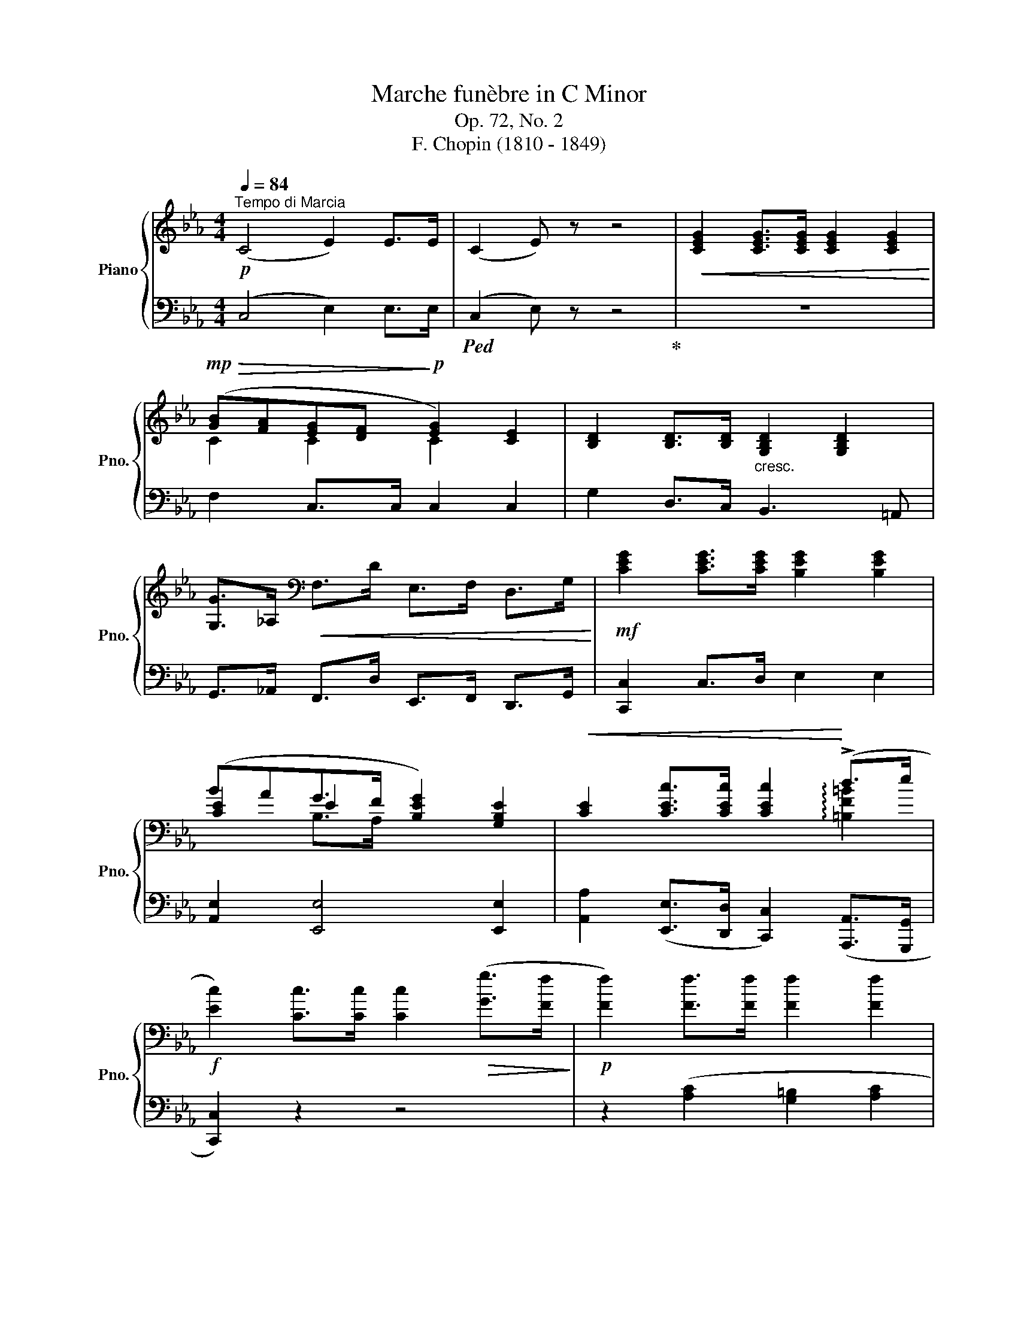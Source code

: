 X:1
T:Marche funèbre in C Minor
T:Op. 72, No. 2
T:F. Chopin (1810 - 1849) 
%%score { ( 1 3 4 ) | ( 2 5 6 ) }
L:1/8
Q:1/4=84
M:4/4
K:Eb
V:1 treble nm="Piano" snm="Pno."
V:3 treble 
V:4 treble 
V:2 bass 
V:5 bass 
V:6 bass 
V:1
"^Tempo di Marcia"!p! (C4 E2) E>E | (C2 E) z z4 |!<(! [CEG]2 [CEG]>[CEG] [CEG]2 [CEG]2!<)! | %3
!mp!!>(! ([GB][FA][EG][DF]!>)!!p! [EG]2) [CE]2 | [B,D]2 [B,D]>[B,D]"_cresc." [G,B,D]2 [G,B,D]2 | %5
 [G,G]>_A,[K:bass]!<(! F,>D E,>F, D,>G,!<)! |!mf! [CEG]2 [CEG]>[CEG] [B,EG]2 [B,EG]2 | %7
 (BAG>F [B,EG]2) [G,B,E]2 |!<(! [CE]2 [CEc]>[CEc] [CEc]2!<)! (!>!d>e | %9
!f! [Ec]2) [Cc]>[Cc] [Cc]2!>(! ([Gg]>[Ff]!>)! |!p! [Ff]2) [Ff]>[Ff] [Ff]2 [Ff]2 | %11
 ([Ff][Ee]{/[Ee]}[Dd]>[Cc] [Dd]2)!>(! ([Gg]>[Ff]!>)! | [Ff]2)!<(! [Ff]>[Ff] [Ff]2 [Ff]2!<)! | %13
 ([Ff][Ee][Dd][Ee]!<(! [Ff]3 [^F^f]!<)! |!mf! [Gg]2) [Bg]>[Bg] [ce]2 !>![ca]2 | %15
 ([Bg]>[Af][Ge]>[Ad] [Ge]2) [EB]2 |!<(! [CEc]2 [CEc]>[CEc] [CEc]2!<)! (!>!d>e | %17
!f! [Ec]2) [Cc]>[Cc] [Cc]2!>(! [Gg]>[Ff]!>)! |!p! [Ff]2 [Ff]>[Ff] [Ff]2 [Ff]2 | %19
 ([Ff][Ee]{/[Ee]}[Dd]>[Cc] [Dd]2)!>(! ([Gg]>[Ff]!>)! | [Ff]2)!<(! [Ff]>[Ff] [Ff]2 [Ff]2!<)! | %21
 ([Ff][Ee][Dd][Ee]!<(! [Ff]3 [^F^f]!<)! |!mf! [Gg]2) [Bg]>[Bg] [ce]2 !>![ca]2 | %23
 ([Bg]>[Af][Ge]>[Ad] [Ge]2) [EB]2 |!<(! [CEc]2 [CEc]>[CEc] [CEc]2!<)! (!>!d>e | %25
!f! [Ec]2) [Cc]>[Cc]!>(! [Cc]2 z2!>)! ||[K:Ab][Q:1/4=74]"^Trio"!p! (e4 c4 | B2!<(! B>c!<)! d4) | %28
 (B2!<(! B>c!<)!!mf! d>e!>(!=f>e | !>!d4 c4)!>)! | (e4 c4 | B2 B>c d4) | (B2!<(! B>c de=fg!<)! | %33
!f! [ca]2)!>(! z2 z4!>)! |!p! (e4 c4 | B2!<(! B>c!<)! d4) | (B2!<(! B>c!<)!!mf! d>e!>(!=f>e | %37
 !>!d4 c4)!>)! | (e4 c4 | B2 B>c d4) | (B2!<(! B>c de=fg!<)! |!f! [ca]2) [cc']>[cc'] [cc'](ag^f) | %42
 (!>!=f4- f>e=d>e) | (!>!_d4- dc=Bc) | (!>!f4- fef>c) | (!>!d4- dcd>A) | (c4- ccB>A | G4-) G(cB>A | %48
 G4)[K:bass] (DCG,A,) |"_dim."!>(! (B,A,=E,F, _E,D,=B,,C,)!>)! |!p! (e4 c4 | B2!<(! B>c!<)! d4) | %52
 (B2!<(! B>c!<)!!mf! d>e!>(!=f>e | !>!d4 c4)!>)! | (e4 c4 | B2 B>c d4) | (B2!<(! B>c de=fg!<)! | %57
!f! [ca]2)!>(! A,>A, A,2 B,2!>)! ||[K:Eb]!p! (C4 E2) E>E | (C2 E) z z4 | %60
!<(! [CEG]2 [CEG]>[CEG] [CEG]2 [CEG]2!<)! |!mp!!>(! ([GB][FA][EG][DF]!>)!!p! [EG]2) [CE]2 | %62
 [B,D]2 [B,D]>[B,D]"_cresc." [G,B,D]2 [G,B,D]2 | [G,G]>_A,[K:bass]!<(! F,>D E,>F, D,>G,!<)! | %64
!mf! [CEG]2 [CEG]>[CEG] [B,EG]2 [B,EG]2 | (BAG>F [B,EG]2) [G,B,E]2 | %66
!<(! [CE]2 [CEc]>[CEc] [CEc]2!<)! (!>!d>e |!f! [Ec]2) [Cc]>[Cc] [Cc]2!>(! ([Gg]>[Ff]!>)! | %68
!p! [Ff]2) [Ff]>[Ff] [Ff]2 [Ff]2 | ([Ff][Ee]{/[Ee]}[Dd]>[Cc] [Dd]2)!>(! ([Gg]>[Ff]!>)! | %70
 [Ff]2)!<(! [Ff]>[Ff] [Ff]2 [Ff]2!<)! | ([Ff][Ee][Dd][Ee]!<(! [Ff]3 [^F^f]!<)! | %72
!mf! [Gg]2) [Bg]>[Bg] [ce]2 !>![ca]2 | ([Bg]>[Af][Ge]>[Ad] [Ge]2) [EB]2 | %74
!<(! [CEc]2 [CEc]>[CEc] [CEc]2!<)! (!>!d>e |!f! [Ec]2) [Cc]>[Cc] [Cc]2 z2 |] %76
V:2
 (C,4 E,2) E,>E, |!ped! (C,2 E,) z z4!ped-up! | z8 | F,2 C,>C, C,2 C,2 | G,2 D,>C, B,,3 =A,, | %5
 G,,>_A,, F,,>D, E,,>F,, D,,>G,, | [C,,C,]2 C,>D, E,2 E,2 | [A,,E,]2 [E,,E,]4 [E,,E,]2 | %8
 [A,,A,]2 ([E,,E,]>[D,,D,] [C,,C,]2) ([A,,,A,,]>[G,,,G,,] | [C,,C,]2) z2 z4 | %10
 z2 ([A,C]2 [G,=B,]2 [A,C]2 | [G,=B,]2) z2 z4 | z2 ([A,C]2 [G,=B,]2 [A,C]2) | [A,_C]6 [A,B,D]2 | %14
 [E,B,E]2 [E,E]2 [A,E]2 [A,E]2 | ([B,E]>_CB,>F E2) x2 | %16
 [A,,A,]2 ([E,,E,]>[D,,D,] [C,,C,]2) ([A,,,A,,]>[G,,,G,,] | [C,,C,]2) [C,,C,]>[C,,C,] [C,,C,]2 z2 | %18
 z2 ([A,C]2 [G,=B,]2 [A,C]2 | [G,=B,]2) z2 z4 | z2 ([A,C]2 [G,=B,]2 [A,C]2) | [A,_C]6 [A,B,D]2 | %22
 [E,B,E]2 [E,E]2 [A,E]2 [A,E]2 | ([B,E]>_CB,>F E2) x2 | %24
 [A,,A,]2 ([E,,E,]>[D,,D,] [C,,C,]2) ([A,,,A,,]>[G,,,G,,] | %25
 [C,,C,]2) [C,,C,]>[C,,C,] ([C,,C,]2 [_B,,,_B,,]2 || %26
[K:Ab]!ped! [A,,,A,,]2) [E,A,C]2 A,,2 [E,A,C]2!ped-up! |!ped! D,,2 [A,B,D]2 D,2 [A,B,D]2!ped-up! | %28
!ped! E,,2 [E,B,D]2 E,,2 [E,B,D]2!ped-up! | %29
!ped! =E,,2 !arpeggio![=E,B,D]2!ped-up! [F,A,C]2 (_E,>D, | C,3 B,, A,,>G,,F,,>E,, | %31
!ped! D,,2) [B,D]2!ped-up!!ped! D,2 [B,D]2!ped-up! |!ped! E,,2 [E,B,E]2 E,,2!ped-up! [E,B,E]2 | %33
 [A,E]2 ([A,,A,]2 !>![D,,D,]2 [C,,C,]2 |!ped! [A,,,A,,]2) [E,A,C]2 A,,2 [E,A,C]2!ped-up! | %35
!ped! D,,2 [A,B,D]2 D,2 [A,B,D]2!ped-up! |!ped! E,,2 [E,B,D]2 E,,2 [E,B,D]2!ped-up! | %37
!ped! =E,,2 !arpeggio![=E,B,D]2!ped-up! [F,A,C]2 (_E,>D, | C,3 B,, A,,>G,,F,,>E,, | %39
!ped! D,,2) [B,D]2!ped-up!!ped! D,2 [B,D]2!ped-up! |!ped! E,,2 [E,B,E]2 E,,2!ped-up! [E,B,E]2 | %41
 [A,E]2 z2 z (AG^F) | (!>!=F4- F>E=D>E) | (!>!_D4- DC=B,C) | (!>!F4- FEF>C) | (!>!D4- DCD>A,) | %46
 (C4- CCB,>A, | G,4-) G,CB,>A, | G,4 (D,C,G,,A,,) | (B,,A,,=E,,F,, _E,,D,,=B,,,C,,) | %50
!ped! A,,,2 [E,A,C]2 A,,2 [E,A,C]2!ped-up! |!ped! D,,2 [A,B,D]2 D,2 [A,B,D]2!ped-up! | %52
!ped! E,,2 [E,B,D]2 E,,2 [E,B,D]2!ped-up! | %53
!ped! =E,,2 !arpeggio![=E,B,D]2!ped-up! [F,A,C]2 (_E,>D, | C,3 B,, A,,>G,,F,,>E,, | %55
!ped! D,,2) [B,D]2!ped-up!!ped! D,2 [B,D]2!ped-up! |!ped! E,,2 [E,B,E]2 E,,2!ped-up! [E,B,E]2 | %57
 [A,E]2 A,,>A,, A,,2 B,,2 ||[K:Eb] (C,4 E,2) E,>E, |!ped! (C,2 E,) z z4!ped-up! | z8 | %61
 F,2 C,>C, C,2 C,2 | G,2 D,>C, B,,3 =A,, | G,,>_A,, F,,>D, E,,>F,, D,,>G,, | %64
 [C,,C,]2 C,>D, E,2 E,2 | [A,,E,]2 [E,,E,]4 [E,,E,]2 | %66
 [A,,A,]2 ([E,,E,]>[D,,D,] [C,,C,]2) ([A,,,A,,]>[G,,,G,,] | [C,,C,]2) z2 z4 | %68
 z2 ([A,C]2 [G,=B,]2 [A,C]2 | [G,=B,]2) z2 z4 | z2 ([A,C]2 [G,=B,]2 [A,C]2) | [A,_C]6 [A,B,D]2 | %72
 [E,B,E]2 [E,E]2 [A,E]2 [A,E]2 | ([B,E]>_CB,>F E2) x2 | %74
 [A,,A,]2 ([E,,E,]>[D,,D,] [C,,C,]2) ([A,,,A,,]>[G,,,G,,] | %75
 [C,,C,]2) [C,,C,]>[C,,C,] [C,,C,]2 z2 |] %76
V:3
 x8 | x8 | x8 | C2 C2 C2 x2 | x8 | x2[K:bass] x6 | x8 | [CE]2 E2 x4 | x6 !arpeggio![=B,F=B]2 | x8 | %10
 x8 | x8 | x8 | x8 | x8 | x8 | x6 !arpeggio![=B,F=B]2 | x8 | x8 | x8 | x8 | x8 | x8 | x8 | %24
 x6 !arpeggio![=B,F=B]2 | x8 ||[K:Ab] z2 [EA]2 z2 [EA]2 | z2 [_FA]2 z2 [FA]2 | z2 G2 z2 G2 | %29
 z2 [GB]2 A2!p! [EA]2 | z2 [EA]2 z2 [EA]2 | z2 [_FA]2 z2 [FA]2 | x2 A4 [Gd]2 | x8 | %34
 z2 [EA]2 z2 [EA]2 | z2 [_FA]2 z2 [FA]2 | z2 G2 z2 G2 | z2 [GB]2 A2!p! [EA]2 | z2 [EA]2 z2 [EA]2 | %39
 z2 [_FA]2 z2 [FA]2 | x2 A4 [Gd]2 | x8 | z2 (_B2 c4) | z2 (G2 A4) | z2 (_B2 c2) z2 | %45
 z2 (G2 A2) z2 | z2 (=E2 !>!F4-) | F2 =E2 !>!F4- | (F2 =E2)[K:bass] x4 | x8 | z2 [EA]2 z2 [EA]2 | %51
 z2 [_FA]2 z2 [FA]2 | z2 G2 z2 G2 | z2 [GB]2 A2!p! [EA]2 | z2 [EA]2 z2 [EA]2 | z2 [_FA]2 z2 [FA]2 | %56
 x2 A4 [Gd]2 | x8 ||[K:Eb] x8 | x8 | x8 | C2 C2 C2 x2 | x8 | x2[K:bass] x6 | x8 | [CE]2 E2 x4 | %66
 x6 !arpeggio![=B,F=B]2 | x8 | x8 | x8 | x8 | x8 | x8 | x8 | x6 !arpeggio![=B,F=B]2 | x8 |] %76
V:4
 x8 | x8 | x8 | x8 | x8 | x2[K:bass] x6 | x8 | x2 B,>A, x4 | x8 | x8 | x8 | x8 | x8 | x8 | x8 | %15
 x8 | x8 | x8 | x8 | x8 | x8 | x8 | x8 | x8 | x8 | x8 ||[K:Ab] x8 | x8 | x8 | x8 | x8 | x8 | x8 | %33
 x8 | x8 | x8 | x8 | x8 | x8 | x8 | x8 | x8 | x8 | x8 | x8 | x8 | x8 | x8 | x4[K:bass] x4 | x8 | %50
 x8 | x8 | x8 | x8 | x8 | x8 | x8 | x8 ||[K:Eb] x8 | x8 | x8 | x8 | x8 | x2[K:bass] x6 | x8 | %65
 x2 B,>A, x4 | x8 | x8 | x8 | x8 | x8 | x8 | x8 | x8 | x8 | x8 |] %76
V:5
 x8 | x8 | x8 | x8 | x8 | x8 | x8 | x8 | x8 | x8 | x8 | x8 | x8 | x8 | x8 | E,6 G,2 | x8 | x8 | %18
 x8 | x8 | x8 | x8 | x8 | E,6 G,2 | x8 | x8 ||[K:Ab] x8 | x8 | x8 | x8 | x8 | x8 | x8 | x8 | x8 | %35
 x8 | x8 | x8 | x8 | x8 | x8 | x8 | z2 ([G,_D]2 [A,C]4) | z2 ([=E,B,]2 [F,A,]4) | %44
 z2 ([G,_D]2 [A,C]2) z2 | z2 ([=E,B,]2 [F,A,]2) z2 | z2 ([C,G,]2 D,4-) | D,2 (C,2 D,4-) | %48
 (D,2 C,2) x4 | x8 | x8 | x8 | x8 | x8 | x8 | x8 | x8 | x8 ||[K:Eb] x8 | x8 | x8 | x8 | x8 | x8 | %64
 x8 | x8 | x8 | x8 | x8 | x8 | x8 | x8 | x8 | E,6 G,2 | x8 | x8 |] %76
V:6
 x8 | x8 | x8 | x8 | x8 | x8 | x8 | x8 | x8 | x8 | x8 | x8 | x8 | x8 | x8 | x8 | x8 | x8 | x8 | %19
 x8 | x8 | x8 | x8 | x8 | x8 | x8 ||[K:Ab] x8 | x8 | x8 | x8 | x8 | x8 | x8 | x8 | x8 | x8 | x8 | %37
 x8 | x8 | x8 | x8 | x8 | x8 | x8 | x8 | x8 | x4 F,2 z2 | x4 F,2 z2 | x8 | x8 | x8 | x8 | x8 | x8 | %54
 x8 | x8 | x8 | x8 ||[K:Eb] x8 | x8 | x8 | x8 | x8 | x8 | x8 | x8 | x8 | x8 | x8 | x8 | x8 | x8 | %72
 x8 | x8 | x8 | x8 |] %76

